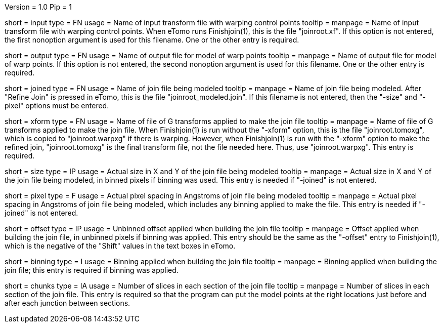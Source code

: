 Version = 1.0
Pip = 1

[Field = InputWarpFile]
short = input
type = FN
usage = Name of input transform file with warping control points
tooltip =
manpage = Name of input transform file with warping control points.  When
eTomo runs Finishjoin(1), this is the file "joinroot.xf".
If this option is not entered, the first nonoption argument is used for this
filename.  One or the other entry is required.

[Field = OutputModelFile]
short = output
type = FN
usage = Name of output file for model of warp points
tooltip =
manpage = Name of output file for model of warp points.
If this option is not entered, the second nonoption argument is used for this
filename.  One or the other entry is required.

[Field = JoinedFile]
short = joined
type = FN
usage = Name of join file being modeled
tooltip =
manpage = Name of join file being modeled.  After "Refine Join" is pressed in
eTomo, this is the file "joinroot_modeled.join".  If this filename is not
entered, then the "-size" and "-pixel" options must be entered.

[Field = AppliedTransformFile]
short = xform
type = FN
usage = Name of file of G transforms applied to make the join file
tooltip =
manpage = Name of file of G transforms applied to make the join file.  When
Finishjoin(1) is run without the "-xform" option, this is the file
"joinroot.tomoxg", which is copied to "joinroot.warpxg" if there is warping. 
However, when Finishjoin(1) is run with the "-xform"
option to make the refined join, "joinroot.tomoxg" is the final transform
file, not the file needed here.  Thus, use "joinroot.warpxg".  This entry is required.

[Field = SizeOfJoinInXandY]
short = size
type = IP
usage = Actual size in X and Y of the join file being modeled
tooltip =
manpage = Actual size in X and Y of the join file being modeled, in binned
pixels if binning was used.  This entry is needed if "-joined" is not entered.

[Field = PixelSpacing]
short = pixel
type = F
usage = Actual pixel spacing in Angstroms of join file being modeled
tooltip =
manpage = Actual pixel spacing in Angstroms of join file being modeled, which
includes any binning applied to make the file.  This entry is needed if
"-joined" is not entered.

[Field = OffsetInXandY]
short = offset
type = IP
usage = Unbinned offset applied when building the join file
tooltip =
manpage = Offset applied when building the join file, in unbinned pixels if
binning was applied.  This entry should be the same as the "-offset" entry to
Finishjoin(1), which is the negative of the "Shift" values in the text boxes in
eTomo.

[Field = BinningOfJoin]
short = binning
type = I
usage = Binning applied when building the join file
tooltip =
manpage = Binning applied when building the join file; this entry is required
if binning was applied. 

[Field = ChunkSizes]
short = chunks
type = IA
usage = Number of slices in each section of the join file
tooltip =
manpage = Number of slices in each section of the join file.  This entry
is required so that the program can put the model points at the right
locations just before and after each junction between sections.

